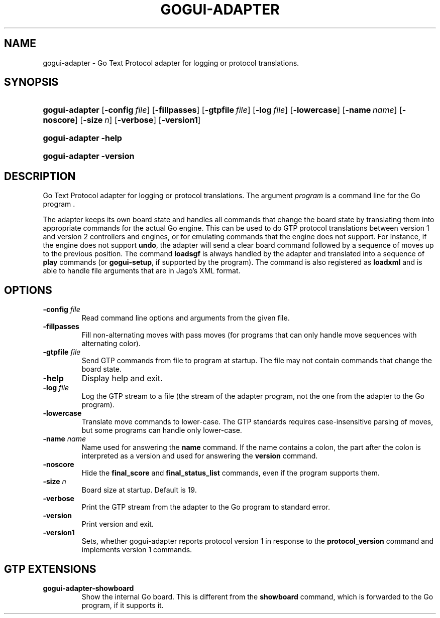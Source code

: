 .\"Generated by db2man.xsl. Don't modify this, modify the source.
.de Sh \" Subsection
.br
.if t .Sp
.ne 5
.PP
\fB\\$1\fR
.PP
..
.de Sp \" Vertical space (when we can't use .PP)
.if t .sp .5v
.if n .sp
..
.de Ip \" List item
.br
.ie \\n(.$>=3 .ne \\$3
.el .ne 3
.IP "\\$1" \\$2
..
.TH "GOGUI-ADAPTER" 1 "" "" ""
.SH NAME
gogui-adapter \- Go Text Protocol adapter for logging or protocol translations.
.SH "SYNOPSIS"
.ad l
.hy 0
.HP 14
\fBgogui\-adapter\fR [\fB\-config\fR\ \fIfile\fR] [\fB\-fillpasses\fR] [\fB\-gtpfile\fR\ \fIfile\fR] [\fB\-log\fR\ \fIfile\fR] [\fB\-lowercase\fR] [\fB\-name\fR\ \fIname\fR] [\fB\-noscore\fR] [\fB\-size\fR\ \fIn\fR] [\fB\-verbose\fR] [\fB\-version1\fR]
.ad
.hy
.ad l
.hy 0
.HP 14
\fBgogui\-adapter\fR \fB\-help\fR
.ad
.hy
.ad l
.hy 0
.HP 14
\fBgogui\-adapter\fR \fB\-version\fR
.ad
.hy

.SH "DESCRIPTION"



.PP
Go Text Protocol adapter for logging or protocol translations\&. The argument \fIprogram\fR is a command line for the Go program \&.


.PP
The adapter keeps its own board state and handles all commands that change the board state by translating them into appropriate commands for the actual Go engine\&. This can be used to do GTP protocol translations between version 1 and version 2 controllers and engines, or for emulating commands that the engine does not support\&. For instance, if the engine does not support \fBundo\fR, the adapter will send a clear board command followed by a sequence of moves up to the previous position\&. The command \fBloadsgf\fR is always handled by the adapter and translated into a sequence of \fBplay\fR commands (or \fBgogui\-setup\fR, if supported by the program)\&. The command is also registered as \fBloadxml\fR and is able to handle file arguments that are in Jago's XML format\&.


.SH "OPTIONS"



.TP
\fB\-config\fR \fIfile\fR
Read command line options and arguments from the given file\&.

.TP
\fB\-fillpasses\fR
Fill non\-alternating moves with pass moves (for programs that can only handle move sequences with alternating color)\&.

.TP
\fB\-gtpfile\fR \fIfile\fR
Send GTP commands from file to program at startup\&. The file may not contain commands that change the board state\&.

.TP
\fB\-help\fR
Display help and exit\&.

.TP
\fB\-log\fR \fIfile\fR
Log the GTP stream to a file (the stream of the adapter program, not the one from the adapter to the Go program)\&.

.TP
\fB\-lowercase\fR
Translate move commands to lower\-case\&. The GTP standards requires case\-insensitive parsing of moves, but some programs can handle only lower\-case\&.

.TP
\fB\-name\fR \fIname\fR
Name used for answering the \fBname\fR command\&. If the name contains a colon, the part after the colon is interpreted as a version and used for answering the \fBversion\fR command\&.

.TP
\fB\-noscore\fR
Hide the \fBfinal_score\fR and \fBfinal_status_list\fR commands, even if the program supports them\&.

.TP
\fB\-size\fR \fIn\fR
Board size at startup\&. Default is 19\&.

.TP
\fB\-verbose\fR
Print the GTP stream from the adapter to the Go program to standard error\&.

.TP
\fB\-version\fR
Print version and exit\&.

.TP
\fB\-version1\fR
Sets, whether gogui\-adapter reports protocol version 1 in response to the \fBprotocol_version\fR command and implements version 1 commands\&.


.SH "GTP EXTENSIONS"



.PP
 

.TP
\fBgogui\-adapter\-showboard\fR
Show the internal Go board\&. This is different from the \fBshowboard\fR command, which is forwarded to the Go program, if it supports it\&.
 


.PP



